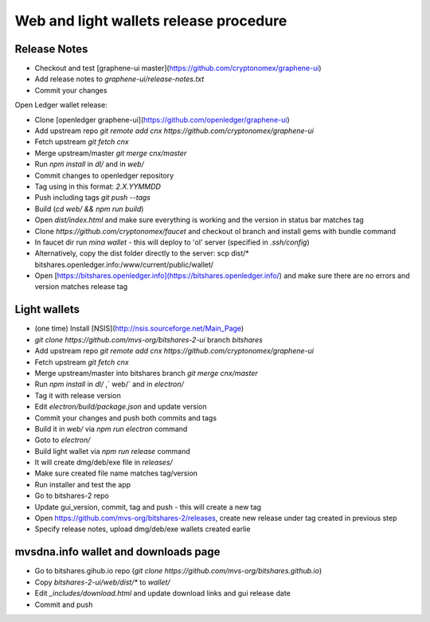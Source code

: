 Web and light wallets release procedure
==========================================

Release Notes
----------------------

- Checkout and test [graphene-ui master](https://github.com/cryptonomex/graphene-ui)
- Add release notes to `graphene-ui/release-notes.txt`
- Commit your changes

Open Ledger wallet release:

- Clone [openledger graphene-ui](https://github.com/openledger/graphene-ui)
- Add upstream repo `git remote add cnx https://github.com/cryptonomex/graphene-ui`
- Fetch upstream `git fetch cnx`
- Merge upstream/master `git merge cnx/master`
- Run `npm install` in `dl/` and in `web/`
- Commit changes to openledger repository
- Tag using in this format: `2.X.YYMMDD`
- Push including tags `git push --tags`
- Build (`cd web/ && npm run build`)
- Open `dist/index.html` and make sure everything is working and the version in status bar matches tag
- Clone `https://github.com/cryptonomex/faucet` and checkout ol branch and install gems with bundle command
- In faucet dir run `mina wallet` - this will deploy to 'ol' server (specified in `.ssh/config`)
- Alternatively, copy the dist folder directly to the server: scp dist/* bitshares.openledger.info:/www/current/public/wallet/
- Open [https://bitshares.openledger.info](https://bitshares.openledger.info/) and make sure there are no errors and version matches release tag

Light wallets
------------------

- (one time) Install [NSIS](http://nsis.sourceforge.net/Main_Page)
- `git clone https://github.com/mvs-org/bitshares-2-ui` branch `bitshares`
- Add upstream repo `git remote add cnx https://github.com/cryptonomex/graphene-ui`
- Fetch upstream `git fetch cnx`
- Merge upstream/master into bitshares branch `git merge cnx/master`
- Run `npm install` in `dl/` ,` web/` and in `electron/`
- Tag it with release version
- Edit `electron/build/package.json` and update version
- Commit your changes and push both commits and tags
- Build it in `web/` via `npm run electron` command
- Goto to `electron/`
- Build light wallet via `npm run release` command
- It will create dmg/deb/exe file in `releases/`
- Make sure created file name matches tag/version
- Run installer and test the app
- Go to bitshares-2 repo
- Update gui_version, commit, tag and push - this will create a new tag
- Open https://github.com/mvs-org/bitshares-2/releases, create new release under tag created in previous step
- Specify release notes, upload dmg/deb/exe wallets created earlie

mvsdna.info wallet and downloads page
----------------------------------------------

- Go to bitshares.gihub.io repo (`git clone https://github.com/mvs-org/bitshares.github.io`)
- Copy `bitshares-2-ui/web/dist/*` to `wallet/`
- Edit `_includes/download.html` and update download links and gui release date
- Commit and push


